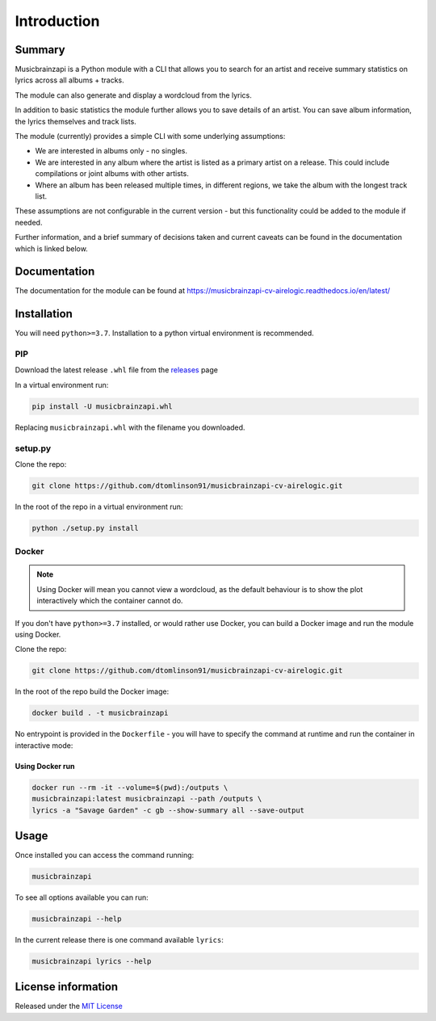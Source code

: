=============
Introduction
=============

.. image:: https://img.shields.io/readthedocs/panaetius?style=for-the-badge
.. image:: https://img.shields.io/github/v/tag/dtomlinson91/musicbrainzapi-cv-airelogic?style=for-the-badge
.. image:: https://img.shields.io/github/commit-activity/m/dtomlinson91/musicbrainzapi-cv-airelogic?style=for-the-badge
.. image:: https://img.shields.io/github/issues/dtomlinson91/musicbrainzapi-cv-airelogic?style=for-the-badge
.. image:: https://img.shields.io/github/license/dtomlinson91/musicbrainzapi-cv-airelogic?style=for-the-badge
.. image:: https://img.shields.io/github/languages/code-size/dtomlinson91/musicbrainzapi-cv-airelogic?style=for-the-badge
.. image:: https://img.shields.io/github/languages/top/dtomlinson91/musicbrainzapi-cv-airelogic?style=for-the-badge
.. image:: https://img.shields.io/requires/github/

Summary
========

Musicbrainzapi is a Python module with a CLI that allows you to search for an artist and receive summary statistics on lyrics across all albums + tracks. 

The module can also generate and display a wordcloud from the lyrics.

In addition to basic statistics the module further allows you to save details of an artist. You can save album information, the lyrics themselves and track lists.

The module (currently) provides a simple CLI with some underlying assumptions:

- We are interested in albums only - no singles.
- We are interested in any album where the artist is listed as a primary artist on a release. This could include compilations or joint albums with other artists.
- Where an album has been released multiple times, in different regions, we take the album with the longest track list. 

These assumptions are not configurable in the current version - but this functionality could be added to the module if needed. 

Further information, and a brief summary of decisions taken and current caveats can be found in the documentation which is linked below.

Documentation
=============

The documentation for the module can be found at https://musicbrainzapi-cv-airelogic.readthedocs.io/en/latest/

Installation
============

You will need ``python>=3.7``. Installation to a python virtual environment is recommended.

PIP
---

Download the latest release ``.whl`` file from the `releases`_ page

.. _releases: https://github.com/dtomlinson91/musicbrainzapi-cv-airelogic/releases

In a virtual environment run:

.. code-block:: bash

    pip install -U musicbrainzapi.whl

Replacing ``musicbrainzapi.whl`` with the filename you downloaded.

setup.py
--------

Clone the repo:

.. code-block:: bash

    git clone https://github.com/dtomlinson91/musicbrainzapi-cv-airelogic.git

In the root of the repo in a virtual environment run:

.. code-block:: bash

    python ./setup.py install

Docker
------

.. note:: Using Docker will mean you cannot view a wordcloud, as the default behaviour is to show the plot interactively which the container cannot do.

If you don't have ``python>=3.7`` installed, or would rather use Docker, you can build a Docker image and run the module using Docker.

Clone the repo:

.. code-block:: bash

    git clone https://github.com/dtomlinson91/musicbrainzapi-cv-airelogic.git

In the root of the repo build the Docker image:

.. code-block:: bash

    docker build . -t musicbrainzapi

No entrypoint is provided in the ``Dockerfile`` - you will have to specify the command at runtime and run the container in interactive mode:

Using Docker run
^^^^^^^^^^^^^^^^

.. code-block:: bash

    docker run --rm -it --volume=$(pwd):/outputs \
    musicbrainzapi:latest musicbrainzapi --path /outputs \
    lyrics -a "Savage Garden" -c gb --show-summary all --save-output


Usage
=====

Once installed you can access the command running:

.. code-block:: bash

    musicbrainzapi

To see all options available you can run:

.. code-block:: bash

    musicbrainzapi --help

In the current release there is one command available ``lyrics``:

.. code-block:: bash

    musicbrainzapi lyrics --help

License information
===================

Released under the `MIT License`_ 

.. _MIT License: https://github.com/dtomlinson91/musicbrainzapi-cv-airelogic/blob/master/LICENSE
